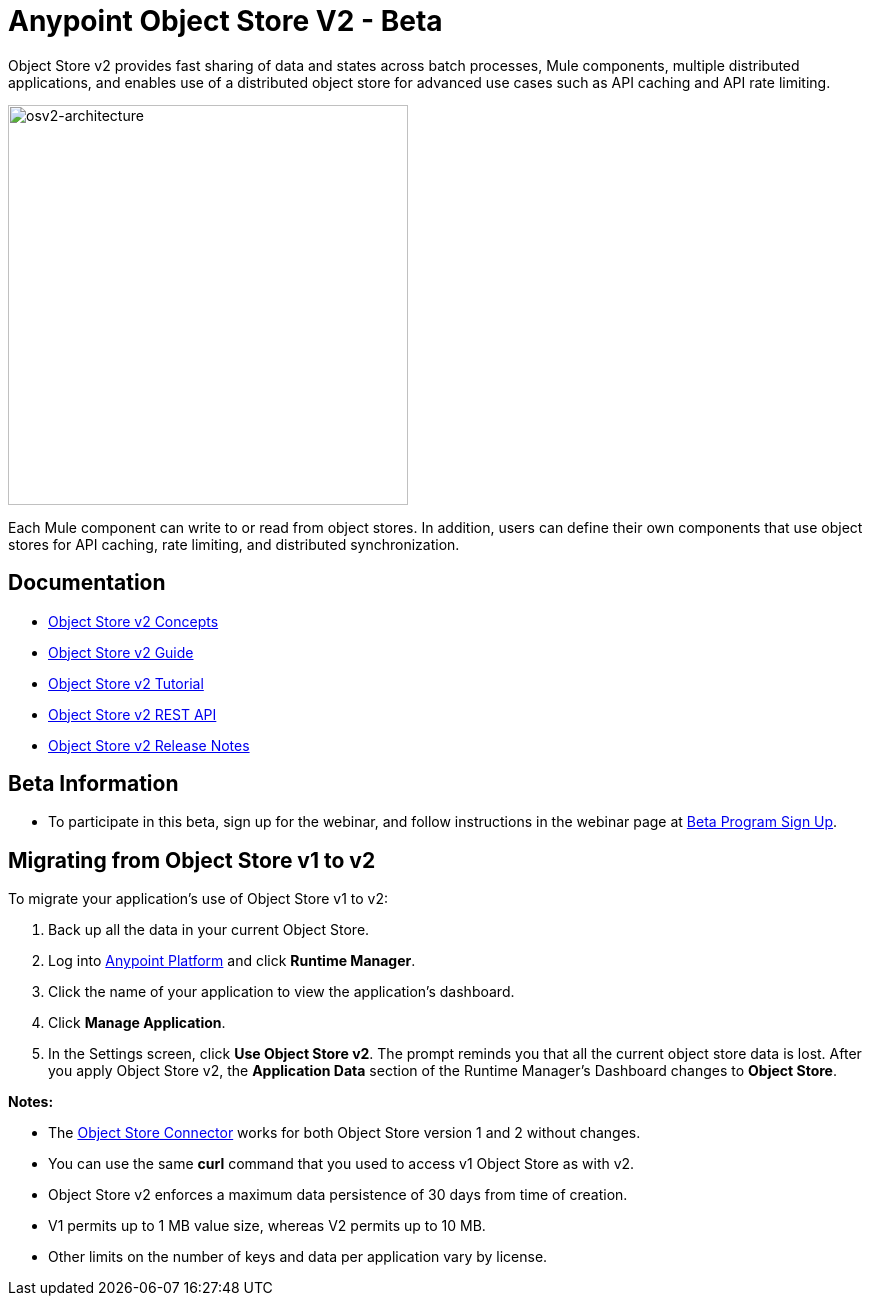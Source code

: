 = Anypoint Object Store V2 - Beta
:keywords: osv2, object store, object, store

Object Store v2 provides fast sharing of data and states across batch processes, Mule components, multiple distributed applications, and enables use of a distributed object store for advanced use cases such as API caching and API rate limiting.

image:osv2-architecture.png[osv2-architecture,width=400]

Each Mule component can write to or read from object stores. In addition, users can define their own components that use object stores for API caching, rate limiting, and distributed synchronization.

== Documentation

* link:/object-store/osv2-concepts[Object Store v2 Concepts]
* link:/object-store/osv2-guide[Object Store v2 Guide]
* link:/object-store/osv2-tutorial[Object Store v2 Tutorial]
* link:/object-store/osv2-apis[Object Store v2 REST API]
* link:/release-notes/anypoint-osv2-release-notes[Object Store v2 Release Notes]

== Beta Information

* To participate in this beta, sign up for the webinar, and follow instructions in the webinar page at
link:https://www.mulesoft.com/demo/beta/object-store-v2[Beta Program Sign Up].

== Migrating from Object Store v1 to v2

To migrate your application's use of Object Store v1 to v2:

. Back up all the data in your current Object Store.
. Log into link:https://anypoint.mulesoft.com/#/signin[Anypoint Platform] and click *Runtime Manager*.
. Click the name of your application to view the application's dashboard.
. Click *Manage Application*.
. In the Settings screen, click *Use Object Store v2*. The prompt reminds you that all the current object store data is lost. After you apply Object Store v2, the *Application Data* section of the Runtime Manager's Dashboard changes to *Object Store*.

*Notes:*

* The link:/mule-user-guide/v/3.9/object-store-connector[Object Store Connector] works for both Object Store version 1 and 2 without changes.
* You can use the same *curl* command that you used to access v1 Object Store as with v2.
* Object Store v2 enforces a maximum data persistence of 30 days from time of creation.
* V1 permits up to 1 MB value size, whereas V2 permits up to 10 MB.
* Other limits on the number of keys and data per application vary by license.
